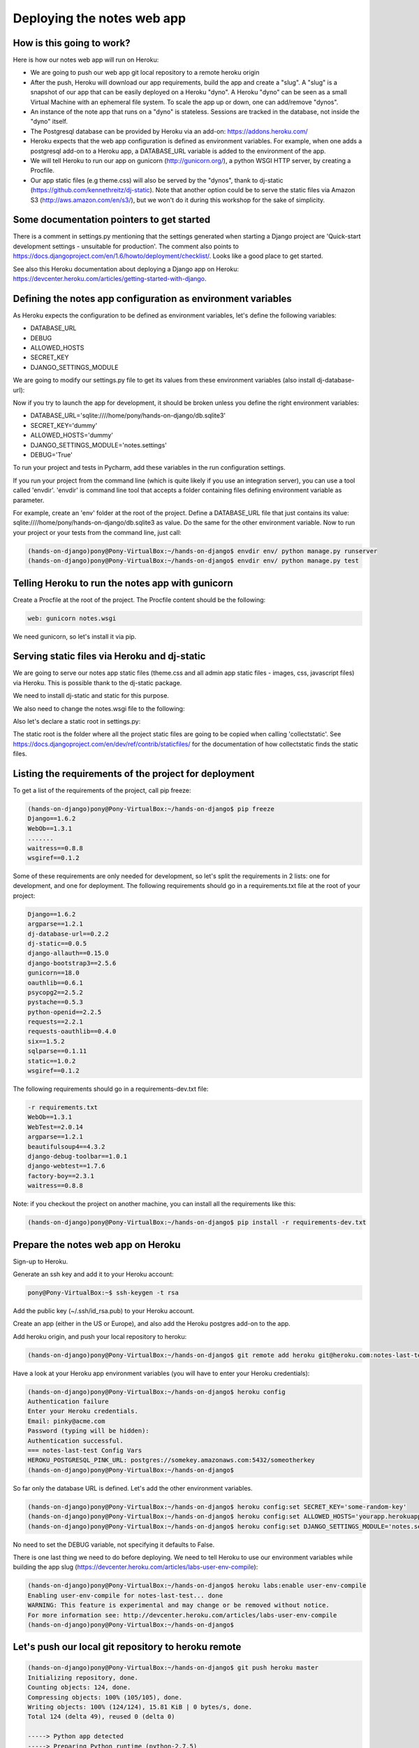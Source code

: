 Deploying the notes web app
===========================

How is this going to work?
--------------------------

Here is how our notes web app will run on Heroku:

* We are going to push our web app git local repository to a remote heroku origin
* After the push, Heroku will download our app requirements, build the app and create a "slug". A "slug" is a snapshot of our app that can be easily deployed on a Heroku "dyno". A Heroku "dyno" can be seen as a small Virtual Machine with an ephemeral file system. To scale the app up or down, one can add/remove "dynos".
* An instance of the note app that runs on a "dyno" is stateless. Sessions are tracked in the database, not inside the "dyno" itself.
* The Postgresql database can be provided by Heroku via an add-on: https://addons.heroku.com/
* Heroku expects that the web app configuration is defined as environment variables. For example, when one adds a postgresql add-on to a Heroku app, a DATABASE_URL variable is added to the environment of the app.
* We will tell Heroku to run our app on gunicorn (http://gunicorn.org/), a python WSGI HTTP server, by creating a Procfile.
* Our app static files (e.g theme.css) will also be served by the "dynos", thank to dj-static (https://github.com/kennethreitz/dj-static). Note that another option could be to serve the static files via Amazon S3 (http://aws.amazon.com/en/s3/), but we won't do it during this workshop for the sake of simplicity.

Some documentation pointers to get started
------------------------------------------

There is a comment in settings.py mentioning that the settings generated when starting a Django project are 'Quick-start development settings - unsuitable for production'.
The comment also points to https://docs.djangoproject.com/en/1.6/howto/deployment/checklist/.
Looks like a good place to get started.

See also this Heroku documentation about deploying a Django app on Heroku: https://devcenter.heroku.com/articles/getting-started-with-django.

Defining the notes app configuration as environment variables
-------------------------------------------------------------

As Heroku expects the configuration to be defined as environment variables, let's define the following variables:

* DATABASE_URL
* DEBUG
* ALLOWED_HOSTS
* SECRET_KEY
* DJANGO_SETTINGS_MODULE

We are going to modify our settings.py file to get its values from these environment variables (also install dj-database-url):

.. code-block:: python
    :emphasize-lines: 12, 16, 19, 22, 32

     # Build paths inside the project like this: os.path.join(BASE_DIR, ...)
     import os
    +import dj_database_url

     from django.core.urlresolvers import reverse_lazy

     BASE_DIR = os.path.dirname(os.path.dirname(__file__))

     # See https://docs.djangoproject.com/en/1.6/howto/deployment/checklist/
     # SECURITY WARNING: keep the secret key used in production secret!
    -SECRET_KEY = 'dummy'
    +SECRET_KEY = os.environ['SECRET_KEY']

     # SECURITY WARNING: don't run with debug turned on in production!
    -DEBUG = True
    +DEBUG = bool(os.environ.get('DEBUG', False))

    -TEMPLATE_DEBUG = True
    +TEMPLATE_DEBUG = DEBUG

    -ALLOWED_HOSTS = []
    +ALLOWED_HOSTS = os.environ['ALLOWED_HOSTS'].split()

     # Application definition
     # https://docs.djangoproject.com/en/1.6/ref/settings/#databases

     DATABASES = {
    -    'default': {
    -        'ENGINE': 'django.db.backends.sqlite3',
    -        'NAME': os.path.join(BASE_DIR, 'db.sqlite3'),
    -    }
    +    'default': dj_database_url.config()
     }

Now if you try to launch the app for development, it should be broken unless you define the right environment variables:

* DATABASE_URL='sqlite:////home/pony/hands-on-django/db.sqlite3'
* SECRET_KEY='dummy'
* ALLOWED_HOSTS='dummy'
* DJANGO_SETTINGS_MODULE='notes.settings'
* DEBUG='True'

To run your project and tests in Pycharm, add these variables in the run configuration settings.

If you run your project from the command line (which is quite likely if you use an integration server), you can use a tool called 'envdir'.
'envdir' is command line tool that accepts a folder containing files defining environment variable as parameter.

For example, create an 'env' folder at the root of the project. Define a DATABASE_URL file that just contains its value: sqlite:////home/pony/hands-on-django/db.sqlite3 as value.
Do the same for the other environment variable. Now to run your project or your tests from the command line, just call:

.. code-block:: bash

    (hands-on-django)pony@Pony-VirtualBox:~/hands-on-django$ envdir env/ python manage.py runserver
    (hands-on-django)pony@Pony-VirtualBox:~/hands-on-django$ envdir env/ python manage.py test

Telling Heroku to run the notes app with gunicorn
-------------------------------------------------

Create a Procfile at the root of the project. The Procfile content should be the following:

.. code-block:: python

    web: gunicorn notes.wsgi

We need gunicorn, so let's install it via pip.

Serving static files via Heroku and dj-static
---------------------------------------------

We are going to serve our notes app static files (theme.css and all admin app static files - images, css, javascript files) via Heroku.
This is possible thank to the dj-static package.

We need to install dj-static and static for this purpose.

We also need to change the notes.wsgi file to the following:

.. code-block:: python
    :emphasize-lines: 2, 7, 8

     import os
    +
     os.environ.setdefault("DJANGO_SETTINGS_MODULE", "notes.settings")

     from django.core.wsgi import get_wsgi_application
    -application = get_wsgi_application()
    +from dj_static import Cling
    +application = Cling(get_wsgi_application())

Also let's declare a static root in settings.py:

.. code-block:: python
    :emphasize-lines: 4

     # Static files (CSS, JavaScript, Images)
     # https://docs.djangoproject.com/en/1.6/howto/static-files/

    +STATIC_ROOT = 'staticfiles'
     STATIC_URL = '/static/'

The static root is the folder where all the project static files are going to be copied when calling 'collectstatic'.
See https://docs.djangoproject.com/en/dev/ref/contrib/staticfiles/ for the documentation of how collectstatic finds the static files.

Listing the requirements of the project for deployment
------------------------------------------------------

To get a list of the requirements of the project, call pip freeze:

.. code-block:: bash

    (hands-on-django)pony@Pony-VirtualBox:~/hands-on-django$ pip freeze
    Django==1.6.2
    WebOb==1.3.1
    .......
    waitress==0.8.8
    wsgiref==0.1.2

Some of these requirements are only needed for development, so let's split the requirements in 2 lists: one for development, and one for deployment.
The following requirements should go in a requirements.txt file at the root of your project:

.. code-block:: python

    Django==1.6.2
    argparse==1.2.1
    dj-database-url==0.2.2
    dj-static==0.0.5
    django-allauth==0.15.0
    django-bootstrap3==2.5.6
    gunicorn==18.0
    oauthlib==0.6.1
    psycopg2==2.5.2
    pystache==0.5.3
    python-openid==2.2.5
    requests==2.2.1
    requests-oauthlib==0.4.0
    six==1.5.2
    sqlparse==0.1.11
    static==1.0.2
    wsgiref==0.1.2

The following requirements should go in a requirements-dev.txt file:

.. code-block:: python

    -r requirements.txt
    WebOb==1.3.1
    WebTest==2.0.14
    argparse==1.2.1
    beautifulsoup4==4.3.2
    django-debug-toolbar==1.0.1
    django-webtest==1.7.6
    factory-boy==2.3.1
    waitress==0.8.8

Note: if you checkout the project on another machine, you can install all the requirements like this:

.. code-block:: bash

    (hands-on-django)pony@Pony-VirtualBox:~/hands-on-django$ pip install -r requirements-dev.txt

Prepare the notes web app on Heroku
-----------------------------------

Sign-up to Heroku.

Generate an ssh key and add it to your Heroku account:

.. code-block:: bash

    pony@Pony-VirtualBox:~$ ssh-keygen -t rsa

Add the public key (~/.ssh/id_rsa.pub) to your Heroku account.

Create an app (either in the US or Europe), and also add the Heroku postgres add-on to the app.

Add heroku origin, and push your local repository to heroku:

.. code-block:: bash

    (hands-on-django)pony@Pony-VirtualBox:~/hands-on-django$ git remote add heroku git@heroku.com:notes-last-test.git

Have a look at your Heroku app environment variables (you will have to enter your Heroku credentials):

.. code-block:: bash

    (hands-on-django)pony@Pony-VirtualBox:~/hands-on-django$ heroku config
    Authentication failure
    Enter your Heroku credentials.
    Email: pinky@acme.com
    Password (typing will be hidden):
    Authentication successful.
    === notes-last-test Config Vars
    HEROKU_POSTGRESQL_PINK_URL: postgres://somekey.amazonaws.com:5432/someotherkey
    (hands-on-django)pony@Pony-VirtualBox:~/hands-on-django$

So far only the database URL is defined. Let's add the other environment variables.

.. code-block:: bash

    (hands-on-django)pony@Pony-VirtualBox:~/hands-on-django$ heroku config:set SECRET_KEY='some-random-key'
    (hands-on-django)pony@Pony-VirtualBox:~/hands-on-django$ heroku config:set ALLOWED_HOSTS='yourapp.herokuapp.com'
    (hands-on-django)pony@Pony-VirtualBox:~/hands-on-django$ heroku config:set DJANGO_SETTINGS_MODULE='notes.settings'

No need to set the DEBUG variable, not specifying it defaults to False.

There is one last thing we need to do before deploying. We need to tell Heroku to use our environment variables while building the app slug (https://devcenter.heroku.com/articles/labs-user-env-compile):

.. code-block:: bash

    (hands-on-django)pony@Pony-VirtualBox:~/hands-on-django$ heroku labs:enable user-env-compile
    Enabling user-env-compile for notes-last-test... done
    WARNING: This feature is experimental and may change or be removed without notice.
    For more information see: http://devcenter.heroku.com/articles/labs-user-env-compile
    (hands-on-django)pony@Pony-VirtualBox:~/hands-on-django$

Let's push our local git repository to heroku remote
----------------------------------------------------

.. code-block:: bash

    (hands-on-django)pony@Pony-VirtualBox:~/hands-on-django$ git push heroku master
    Initializing repository, done.
    Counting objects: 124, done.
    Compressing objects: 100% (105/105), done.
    Writing objects: 100% (124/124), 15.81 KiB | 0 bytes/s, done.
    Total 124 (delta 49), reused 0 (delta 0)

    -----> Python app detected
    -----> Preparing Python runtime (python-2.7.5)
    -----> Installing Distribute (0.6.36)
    -----> Installing Pip (1.3.1)
    -----> Installing dependencies using Pip (1.3.1)
           Downloading/unpacking Django==1.6.2 (from -r requirements.txt (line 1))
    ....
    -----> Collecting static files
       70 static files copied to '/app/staticfiles'.

    -----> Discovering process types
           Procfile declares types -> web

    -----> Compressing... done, 34.3MB
    -----> Launching... done, v8
           http://yourapp.herokuapp.com deployed to Heroku

Now you can open http://yourapp.herokuapp.com in a browser.

You will get an internal server error (500) if you try to login, because the far the database does not contain any of the app tables.
Let's call syncdb:

.. code-block:: bash

    (hands-on-django)pony@Pony-VirtualBox:~/hands-on-django$ heroku run python manage.py syncdb
    Running `python manage.py syncdb` attached to terminal... up, run.9823
    Creating tables ...
    Creating table django_admin_log
    Creating table auth_permission
    Creating table auth_group_permissions
    Creating table auth_group
    Creating table auth_user_groups
    Creating table auth_user_user_permissions
    Creating table auth_user
    Creating table django_content_type
    Creating table django_session
    Creating table django_site
    Creating table notesapp_note
    Creating table account_emailaddress
    Creating table account_emailconfirmation
    Creating table socialaccount_socialapp_sites
    Creating table socialaccount_socialapp
    Creating table socialaccount_socialaccount
    Creating table socialaccount_socialtoken

    You just installed Django's auth system, which means you don't have any superusers defined.
    Would you like to create one now? (yes/no): yes
    Username (leave blank to use 'u20149'): someadminname
    Email address: someadminname@acme.com
    Password:
    Password (again):
    Superuser created successfully.
    Installing custom SQL ...
    Installing indexes ...
    Installed 0 object(s) from 0 fixture(s)
    (hands-on-django)pony@Pony-VirtualBox:~/hands-on-django$

Try to login again with your admin credentials. This time it should work.

If you try to sign-up with another user, call 'heroku logs' to click on the activation link (no SMTP server is set up so far).

If the static files are not served, have a look at the deploy console logs and look for "Collecting static files". This should be done while Heroku builds the app slug.
Verify your settings.py static configuration and that you called 'heroku labs:enable user-env-compile'.
